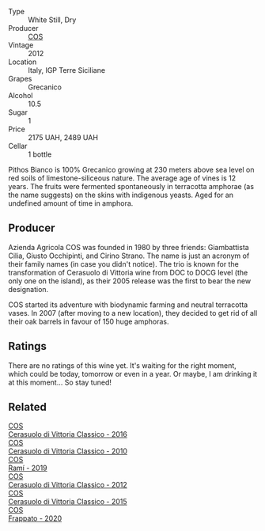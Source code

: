 #+attr_html: :class wine-main-image
[[file:/images/f7/795b1b-bbbf-42d4-888f-19ae004bb5e8/2023-01-20-14-38-54-IMG-4487@512.webp]]

- Type :: White Still, Dry
- Producer :: [[barberry:/producers/512e0678-4812-4cee-b090-911416bcc0e2][COS]]
- Vintage :: 2012
- Location :: Italy, IGP Terre Siciliane
- Grapes :: Grecanico
- Alcohol :: 10.5
- Sugar :: 1
- Price :: 2175 UAH, 2489 UAH
- Cellar :: 1 bottle

Pithos Bianco is 100% Grecanico growing at 230 meters above sea level on red soils of limestone-siliceous nature. The average age of vines is 12 years. The fruits were fermented spontaneously in terracotta amphorae (as the name suggests) on the skins with indigenous yeasts. Aged for an undefined amount of time in amphora.

** Producer

Azienda Agricola COS was founded in 1980 by three friends: Giambattista Cilia, Giusto Occhipinti, and Cirino Strano. The name is just an acronym of their family names (in case you didn't notice). The trio is known for the transformation of Cerasuolo di Vittoria wine from DOC to DOCG level (the only one on the island), as their 2005 release was the first to bear the new designation.

COS started its adventure with biodynamic farming and neutral terracotta vases. In 2007 (after moving to a new location), they decided to get rid of all their oak barrels in favour of 150 huge amphoras.

** Ratings

There are no ratings of this wine yet. It's waiting for the right moment, which could be today, tomorrow or even in a year. Or maybe, I am drinking it at this moment... So stay tuned!

** Related

#+begin_export html
<div class="flex-container">
  <a class="flex-item flex-item-left" href="/wines/8eb40a5f-dcc7-4e39-8a70-da38e5d6124c.html">
    <img class="flex-bottle" src="/images/8e/b40a5f-dcc7-4e39-8a70-da38e5d6124c/2021-08-14-09-54-47-B7D86A6C-FF77-43F6-A473-175414F31B89-1-105-c@512.webp"></img>
    <section class="h">COS</section>
    <section class="h text-bolder">Cerasuolo di Vittoria Classico - 2016</section>
  </a>

  <a class="flex-item flex-item-right" href="/wines/b701a9ea-9bea-4b05-a9f7-de9f41256240.html">
    <img class="flex-bottle" src="/images/b7/01a9ea-9bea-4b05-a9f7-de9f41256240/2023-01-16-16-52-45-IMG-4387@512.webp"></img>
    <section class="h">COS</section>
    <section class="h text-bolder">Cerasuolo di Vittoria Classico - 2010</section>
  </a>

  <a class="flex-item flex-item-left" href="/wines/bce1234e-d6c3-49f0-8ef3-804ada6a56ec.html">
    <img class="flex-bottle" src="/images/bc/e1234e-d6c3-49f0-8ef3-804ada6a56ec/2023-01-16-21-17-31-IMG-4395@512.webp"></img>
    <section class="h">COS</section>
    <section class="h text-bolder">Ramí - 2019</section>
  </a>

  <a class="flex-item flex-item-right" href="/wines/c6e93c22-1347-4a00-b532-346948f9b6e8.html">
    <img class="flex-bottle" src="/images/c6/e93c22-1347-4a00-b532-346948f9b6e8/2021-10-26-09-58-22-B0E83DA9-7081-46A3-B5FA-9DC94B1B7D10-1-105-c@512.webp"></img>
    <section class="h">COS</section>
    <section class="h text-bolder">Cerasuolo di Vittoria Classico - 2012</section>
  </a>

  <a class="flex-item flex-item-left" href="/wines/f913a858-7eb0-4dfb-9adf-cd5c431db7cd.html">
    <img class="flex-bottle" src="/images/f9/13a858-7eb0-4dfb-9adf-cd5c431db7cd/IMG-1236@512.webp"></img>
    <section class="h">COS</section>
    <section class="h text-bolder">Cerasuolo di Vittoria Classico - 2015</section>
  </a>

  <a class="flex-item flex-item-right" href="/wines/fd557bde-99d6-43a1-bf76-3eecca9e0b7b.html">
    <img class="flex-bottle" src="/images/unknown-wine.webp"></img>
    <section class="h">COS</section>
    <section class="h text-bolder">Frappato - 2020</section>
  </a>

</div>
#+end_export
